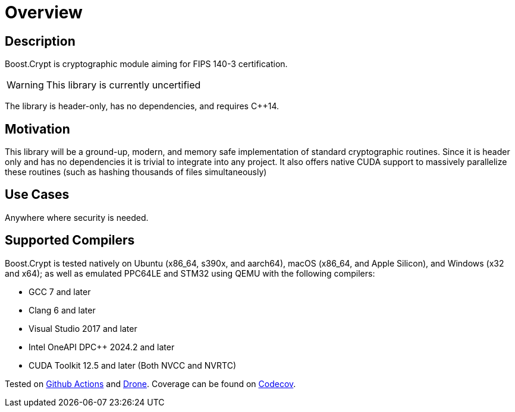 ////
Copyright 2024 Matt Borland
Distributed under the Boost Software License, Version 1.0.
https://www.boost.org/LICENSE_1_0.txt
////

[#overview]
= Overview
:idprefix: overview_

== Description

Boost.Crypt is cryptographic module aiming for FIPS 140-3 certification.

WARNING: This library is currently uncertified

The library is header-only, has no dependencies, and requires C++14.

== Motivation

This library will be a ground-up, modern, and memory safe implementation of standard cryptographic routines.
Since it is header only and has no dependencies it is trivial to integrate into any project.
It also offers native CUDA support to massively parallelize these routines (such as hashing thousands of files simultaneously)

== Use Cases

Anywhere where security is needed.

== Supported Compilers

Boost.Crypt is tested natively on Ubuntu (x86_64, s390x, and aarch64), macOS (x86_64, and Apple Silicon), and Windows (x32 and x64);
as well as emulated PPC64LE and STM32 using QEMU with the following compilers:

* GCC 7 and later
* Clang 6 and later
* Visual Studio 2017 and later
* Intel OneAPI DPC++ 2024.2 and later
* CUDA Toolkit 12.5 and later (Both NVCC and NVRTC)

Tested on https://github.com/cppalliance/crypt/actions[Github Actions] and https://drone.cpp.al/cppalliance/crypt[Drone].
Coverage can be found on https://app.codecov.io/gh/cppalliance/crypt[Codecov].

